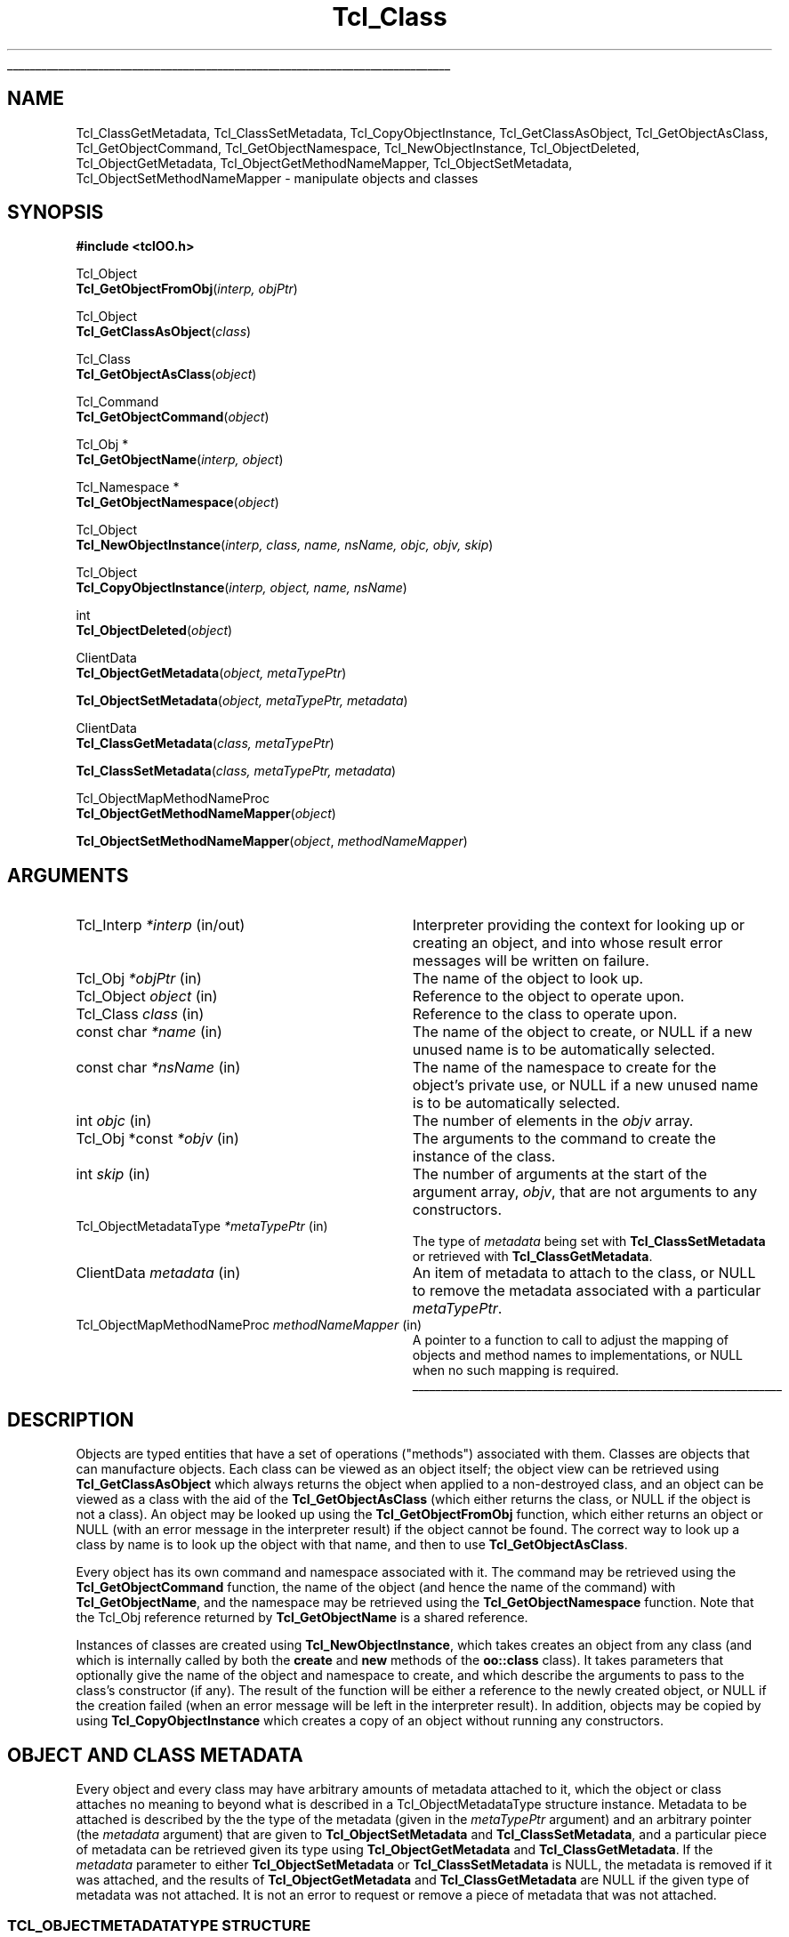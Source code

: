 .lf 1 ././doc/Class.3
'\"
'\" Copyright (c) 2007-2008 Donal K. Fellows
'\"
'\" See the file "license.terms" for information on usage and redistribution
'\" of this file, and for a DISCLAIMER OF ALL WARRANTIES.
'\"
.lf 1 ./doc/man.macros
.\" The -*- nroff -*- definitions below are for supplemental macros used
.\" in Tcl/Tk manual entries.
.\"
.\" .AP type name in/out ?indent?
.\"	Start paragraph describing an argument to a library procedure.
.\"	type is type of argument (int, etc.), in/out is either "in", "out",
.\"	or "in/out" to describe whether procedure reads or modifies arg,
.\"	and indent is equivalent to second arg of .IP (shouldn't ever be
.\"	needed;  use .AS below instead)
.\"
.\" .AS ?type? ?name?
.\"	Give maximum sizes of arguments for setting tab stops.  Type and
.\"	name are examples of largest possible arguments that will be passed
.\"	to .AP later.  If args are omitted, default tab stops are used.
.\"
.\" .BS
.\"	Start box enclosure.  From here until next .BE, everything will be
.\"	enclosed in one large box.
.\"
.\" .BE
.\"	End of box enclosure.
.\"
.\" .CS
.\"	Begin code excerpt.
.\"
.\" .CE
.\"	End code excerpt.
.\"
.\" .VS ?version? ?br?
.\"	Begin vertical sidebar, for use in marking newly-changed parts
.\"	of man pages.  The first argument is ignored and used for recording
.\"	the version when the .VS was added, so that the sidebars can be
.\"	found and removed when they reach a certain age.  If another argument
.\"	is present, then a line break is forced before starting the sidebar.
.\"
.\" .VE
.\"	End of vertical sidebar.
.\"
.\" .DS
.\"	Begin an indented unfilled display.
.\"
.\" .DE
.\"	End of indented unfilled display.
.\"
.\" .SO ?manpage?
.\"	Start of list of standard options for a Tk widget. The manpage
.\"	argument defines where to look up the standard options; if
.\"	omitted, defaults to "options". The options follow on successive
.\"	lines, in three columns separated by tabs.
.\"
.\" .SE
.\"	End of list of standard options for a Tk widget.
.\"
.\" .OP cmdName dbName dbClass
.\"	Start of description of a specific option.  cmdName gives the
.\"	option's name as specified in the class command, dbName gives
.\"	the option's name in the option database, and dbClass gives
.\"	the option's class in the option database.
.\"
.\" .UL arg1 arg2
.\"	Print arg1 underlined, then print arg2 normally.
.\"
.\" .QW arg1 ?arg2?
.\"	Print arg1 in quotes, then arg2 normally (for trailing punctuation).
.\"
.\" .PQ arg1 ?arg2?
.\"	Print an open parenthesis, arg1 in quotes, then arg2 normally
.\"	(for trailing punctuation) and then a closing parenthesis.
.\"
.\"	# Set up traps and other miscellaneous stuff for Tcl/Tk man pages.
.if t .wh -1.3i ^B
.nr ^l \n(.l
.ad b
.\"	# Start an argument description
.de AP
.ie !"\\$4"" .TP \\$4
.el \{\
.   ie !"\\$2"" .TP \\n()Cu
.   el          .TP 15
.\}
.ta \\n()Au \\n()Bu
.ie !"\\$3"" \{\
\&\\$1 \\fI\\$2\\fP (\\$3)
.\".b
.\}
.el \{\
.br
.ie !"\\$2"" \{\
\&\\$1	\\fI\\$2\\fP
.\}
.el \{\
\&\\fI\\$1\\fP
.\}
.\}
..
.\"	# define tabbing values for .AP
.de AS
.nr )A 10n
.if !"\\$1"" .nr )A \\w'\\$1'u+3n
.nr )B \\n()Au+15n
.\"
.if !"\\$2"" .nr )B \\w'\\$2'u+\\n()Au+3n
.nr )C \\n()Bu+\\w'(in/out)'u+2n
..
.AS Tcl_Interp Tcl_CreateInterp in/out
.\"	# BS - start boxed text
.\"	# ^y = starting y location
.\"	# ^b = 1
.de BS
.br
.mk ^y
.nr ^b 1u
.if n .nf
.if n .ti 0
.if n \l'\\n(.lu\(ul'
.if n .fi
..
.\"	# BE - end boxed text (draw box now)
.de BE
.nf
.ti 0
.mk ^t
.ie n \l'\\n(^lu\(ul'
.el \{\
.\"	Draw four-sided box normally, but don't draw top of
.\"	box if the box started on an earlier page.
.ie !\\n(^b-1 \{\
\h'-1.5n'\L'|\\n(^yu-1v'\l'\\n(^lu+3n\(ul'\L'\\n(^tu+1v-\\n(^yu'\l'|0u-1.5n\(ul'
.\}
.el \}\
\h'-1.5n'\L'|\\n(^yu-1v'\h'\\n(^lu+3n'\L'\\n(^tu+1v-\\n(^yu'\l'|0u-1.5n\(ul'
.\}
.\}
.fi
.br
.nr ^b 0
..
.\"	# VS - start vertical sidebar
.\"	# ^Y = starting y location
.\"	# ^v = 1 (for troff;  for nroff this doesn't matter)
.de VS
.if !"\\$2"" .br
.mk ^Y
.ie n 'mc \s12\(br\s0
.el .nr ^v 1u
..
.\"	# VE - end of vertical sidebar
.de VE
.ie n 'mc
.el \{\
.ev 2
.nf
.ti 0
.mk ^t
\h'|\\n(^lu+3n'\L'|\\n(^Yu-1v\(bv'\v'\\n(^tu+1v-\\n(^Yu'\h'-|\\n(^lu+3n'
.sp -1
.fi
.ev
.\}
.nr ^v 0
..
.\"	# Special macro to handle page bottom:  finish off current
.\"	# box/sidebar if in box/sidebar mode, then invoked standard
.\"	# page bottom macro.
.de ^B
.ev 2
'ti 0
'nf
.mk ^t
.if \\n(^b \{\
.\"	Draw three-sided box if this is the box's first page,
.\"	draw two sides but no top otherwise.
.ie !\\n(^b-1 \h'-1.5n'\L'|\\n(^yu-1v'\l'\\n(^lu+3n\(ul'\L'\\n(^tu+1v-\\n(^yu'\h'|0u'\c
.el \h'-1.5n'\L'|\\n(^yu-1v'\h'\\n(^lu+3n'\L'\\n(^tu+1v-\\n(^yu'\h'|0u'\c
.\}
.if \\n(^v \{\
.nr ^x \\n(^tu+1v-\\n(^Yu
\kx\h'-\\nxu'\h'|\\n(^lu+3n'\ky\L'-\\n(^xu'\v'\\n(^xu'\h'|0u'\c
.\}
.bp
'fi
.ev
.if \\n(^b \{\
.mk ^y
.nr ^b 2
.\}
.if \\n(^v \{\
.mk ^Y
.\}
..
.\"	# DS - begin display
.de DS
.RS
.nf
.sp
..
.\"	# DE - end display
.de DE
.fi
.RE
.sp
..
.\"	# SO - start of list of standard options
.de SO
'ie '\\$1'' .ds So \\fBoptions\\fR
'el .ds So \\fB\\$1\\fR
.SH "STANDARD OPTIONS"
.LP
.nf
.ta 5.5c 11c
.ft B
..
.\"	# SE - end of list of standard options
.de SE
.fi
.ft R
.LP
See the \\*(So manual entry for details on the standard options.
..
.\"	# OP - start of full description for a single option
.de OP
.LP
.nf
.ta 4c
Command-Line Name:	\\fB\\$1\\fR
Database Name:	\\fB\\$2\\fR
Database Class:	\\fB\\$3\\fR
.fi
.IP
..
.\"	# CS - begin code excerpt
.de CS
.RS
.nf
.ta .25i .5i .75i 1i
..
.\"	# CE - end code excerpt
.de CE
.fi
.RE
..
.\"	# UL - underline word
.de UL
\\$1\l'|0\(ul'\\$2
..
.\"	# QW - apply quotation marks to word
.de QW
.ie '\\*(lq'"' ``\\$1''\\$2
.\"" fix emacs highlighting
.el \\*(lq\\$1\\*(rq\\$2
..
.\"	# PQ - apply parens and quotation marks to word
.de PQ
.ie '\\*(lq'"' (``\\$1''\\$2)\\$3
.\"" fix emacs highlighting
.el (\\*(lq\\$1\\*(rq\\$2)\\$3
..
.\"	# QR - quoted range
.de QR
.ie '\\*(lq'"' ``\\$1''\\-``\\$2''\\$3
.\"" fix emacs highlighting
.el \\*(lq\\$1\\*(rq\\-\\*(lq\\$2\\*(rq\\$3
..
.\"	# MT - "empty" string
.de MT
.QW ""
..
.lf 8 ././doc/Class.3
.TH Tcl_Class 3 0.1 TclOO "TclOO Library Functions"
.BS
'\" Note:  do not modify the .SH NAME line immediately below!
.SH NAME
Tcl_ClassGetMetadata, Tcl_ClassSetMetadata, Tcl_CopyObjectInstance, Tcl_GetClassAsObject, Tcl_GetObjectAsClass, Tcl_GetObjectCommand, Tcl_GetObjectNamespace, Tcl_NewObjectInstance, Tcl_ObjectDeleted, Tcl_ObjectGetMetadata, Tcl_ObjectGetMethodNameMapper, Tcl_ObjectSetMetadata, Tcl_ObjectSetMethodNameMapper \- manipulate objects and classes
.SH SYNOPSIS
.nf
\fB#include <tclOO.h>\fR
.sp
Tcl_Object
\fBTcl_GetObjectFromObj\fR(\fIinterp, objPtr\fR)
.sp
Tcl_Object
\fBTcl_GetClassAsObject\fR(\fIclass\fR)
.sp
Tcl_Class
\fBTcl_GetObjectAsClass\fR(\fIobject\fR)
.sp
Tcl_Command
\fBTcl_GetObjectCommand\fR(\fIobject\fR)
.sp
Tcl_Obj *
\fBTcl_GetObjectName\fR(\fIinterp, object\fR)
.sp
Tcl_Namespace *
\fBTcl_GetObjectNamespace\fR(\fIobject\fR)
.sp
Tcl_Object
\fBTcl_NewObjectInstance\fR(\fIinterp, class, name, nsName, objc, objv, skip\fR)
.sp
Tcl_Object
\fBTcl_CopyObjectInstance\fR(\fIinterp, object, name, nsName\fR)
.sp
int
\fBTcl_ObjectDeleted\fR(\fIobject\fR)
.sp
ClientData
\fBTcl_ObjectGetMetadata\fR(\fIobject, metaTypePtr\fR)
.sp
\fBTcl_ObjectSetMetadata\fR(\fIobject, metaTypePtr, metadata\fR)
.sp
ClientData
\fBTcl_ClassGetMetadata\fR(\fIclass, metaTypePtr\fR)
.sp
\fBTcl_ClassSetMetadata\fR(\fIclass, metaTypePtr, metadata\fR)
.sp
Tcl_ObjectMapMethodNameProc
\fBTcl_ObjectGetMethodNameMapper\fR(\fIobject\fR)
.sp
\fBTcl_ObjectSetMethodNameMapper\fR(\fIobject\fR, \fImethodNameMapper\fR)
.SH ARGUMENTS
.AS ClientData metadata in/out
.AP Tcl_Interp *interp in/out
Interpreter providing the context for looking up or creating an object, and
into whose result error messages will be written on failure.
.AP Tcl_Obj *objPtr in
The name of the object to look up.
.AP Tcl_Object object in
Reference to the object to operate upon.
.AP Tcl_Class class in
Reference to the class to operate upon.
.AP "const char" *name in
The name of the object to create, or NULL if a new unused name is to be
automatically selected.
.AP "const char" *nsName in
The name of the namespace to create for the object's private use, or NULL if a
new unused name is to be automatically selected.
.AP int objc in
The number of elements in the \fIobjv\fR array.
.AP "Tcl_Obj *const" *objv in
The arguments to the command to create the instance of the class.
.AP int skip in
The number of arguments at the start of the argument array, \fIobjv\fR, that
are not arguments to any constructors.
.AP Tcl_ObjectMetadataType *metaTypePtr in
The type of \fImetadata\fR being set with \fBTcl_ClassSetMetadata\fR or
retrieved with \fBTcl_ClassGetMetadata\fR.
.AP ClientData metadata in
An item of metadata to attach to the class, or NULL to remove the metadata
associated with a particular \fImetaTypePtr\fR.
.AP "Tcl_ObjectMapMethodNameProc" "methodNameMapper" in
A pointer to a function to call to adjust the mapping of objects and method
names to implementations, or NULL when no such mapping is required.
.BE
.SH DESCRIPTION
.PP
Objects are typed entities that have a set of operations ("methods")
associated with them. Classes are objects that can manufacture objects. Each
class can be viewed as an object itself; the object view can be retrieved
using \fBTcl_GetClassAsObject\fR which always returns the object when applied
to a non-destroyed class, and an object can be viewed as a class with the aid
of the \fBTcl_GetObjectAsClass\fR (which either returns the class, or NULL if
the object is not a class). An object may be looked up using the
\fBTcl_GetObjectFromObj\fR function, which either returns an object or NULL
(with an error message in the interpreter result) if the object cannot be
found. The correct way to look up a class by name is to look up the object
with that name, and then to use \fBTcl_GetObjectAsClass\fR.
.PP
Every object has its own command and namespace associated with it. The command
may be retrieved using the \fBTcl_GetObjectCommand\fR function, the name of
the object (and hence the name of the command) with \fBTcl_GetObjectName\fR,
and the namespace may be retrieved using the \fBTcl_GetObjectNamespace\fR
function. Note that the Tcl_Obj reference returned by \fBTcl_GetObjectName\fR
is a shared reference.
.PP
Instances of classes are created using \fBTcl_NewObjectInstance\fR, which
takes creates an object from any class (and which is internally called by both
the \fBcreate\fR and \fBnew\fR methods of the \fBoo::class\fR class). It takes
parameters that optionally give the name of the object and namespace to
create, and which describe the arguments to pass to the class's constructor
(if any). The result of the function will be either a reference to the newly
created object, or NULL if the creation failed (when an error message will be
left in the interpreter result). In addition, objects may be copied by using
\fBTcl_CopyObjectInstance\fR which creates a copy of an object without running
any constructors.
.SH "OBJECT AND CLASS METADATA"
.PP
Every object and every class may have arbitrary amounts of metadata attached
to it, which the object or class attaches no meaning to beyond what is
described in a Tcl_ObjectMetadataType structure instance. Metadata to be
attached is described by the the type of the metadata (given in the
\fImetaTypePtr\fR argument) and an arbitrary pointer (the \fImetadata\fR
argument) that are given to \fBTcl_ObjectSetMetadata\fR and
\fBTcl_ClassSetMetadata\fR, and a particular piece of metadata can be
retrieved given its type using \fBTcl_ObjectGetMetadata\fR and
\fBTcl_ClassGetMetadata\fR. If the \fImetadata\fR parameter to either
\fBTcl_ObjectSetMetadata\fR or \fBTcl_ClassSetMetadata\fR is NULL, the
metadata is removed if it was attached, and the results of
\fBTcl_ObjectGetMetadata\fR and \fBTcl_ClassGetMetadata\fR are NULL if the
given type of metadata was not attached. It is not an error to request or
remove a piece of metadata that was not attached.
.SS "TCL_OBJECTMETADATATYPE STRUCTURE"
.PP
The contents of the Tcl_ObjectMetadataType structure are as follows:
.PP
.CS
 typedef const struct {
     int \fIversion\fR;
     const char *\fIname\fR;
     Tcl_ObjectMetadataDeleteProc \fIdeleteProc\fR;
     Tcl_CloneProc \fIcloneProc\fR;
 } \fBTcl_ObjectMetadataType\fR;
.CE
.PP
The \fIversion\fR field allows for future expansion of the structure, and
should always be declared equal to TCL_OO_METADATA_VERSION_CURRENT. The
\fIname\fR field provides a human-readable name for the type, and is reserved
for debugging.
.PP
The \fIdeleteProc\fR field gives a function of type
Tcl_ObjectMetadataDeleteProc that is used to delete a particular piece of
metadata, and is called when the attached metadata is replaced or removed; the
field must not be NULL.
.PP
The \fIcloneProc\fR field gives a function that is used to copy a piece of
metadata (used when a copy of an object is created using
\fBTcl_CopyObjectInstance\fR); if NULL, the metadata will be just directly
copied.
.SS "TCL_OBJECTMETADATADELETEPROC FUNCTION SIGNATURE"
.PP
Functions matching this signature are used to delete metadata associated with
a class or object.
.PP
.CS
 typedef void (*\fBTcl_ObjectMetadataDeleteProc\fR) (
         ClientData \fImetadata\fR);
.CE
.PP
The \fImetadata\fR argument gives the address of the metadata to be
deleted.
.SS "TCL_CLONEPROC FUNCTION SIGNATURE"
.PP
Functions matching this signature are used to create copies of metadata
associated with a class or object.
.PP
.CS
 typedef int (*\fBTcl_CloneProc\fR) (
         Tcl_Interp *\fIinterp\fR,
         ClientData \fIsrcMetadata\fR,
         ClientData *\fIdstMetadataPtr\fR);
.CE
.PP
The \fIinterp\fR argument gives a place to write an error message when the
attempt to clone the object is to fail, in which case the clone procedure must
also return TCL_ERROR; it should return TCL_OK otherwise.
The \fIsrcMetadata\fR argument gives the address of the metadata to be cloned,
and the cloned metadata should be written into the variable pointed to by
\fIdstMetadataPtr\fR; a NULL should be written if the metadata is to not be
cloned but the overall object copy operation is still to succeed.
.SH "OBJECT METHOD NAME MAPPING"
It is possible to control, on a per-object basis, what methods are invoked
when a particular method is invoked. Normally this is done by looking up the
method name in the object and then in the class hierarchy, but fine control of
exactly what the value used to perform the look up is afforded through the
ability to set a method name mapper callback via
\fBTcl_ObjectSetMethodNameMapper\fR (and its introspection counterpart,
\fBTcl_ObjectGetMethodNameMapper\fR, which returns the current mapper). The
current mapper (if any) is invoked immediately before looking up what chain of
method implementations is to be used.
.SS "TCL_OBJECTMAPMETHODNAMEPROC FUNCTION SIGNATURE"
The \fITcl_ObjectMapMethodNameProc\fR callback is defined as follows:
.PP
.CS
 typedef int (*\fBTcl_ObjectMapMethodNameProc\fR)(
         Tcl_Interp *\fIinterp\fR,
         Tcl_Object \fIobject\fR,
         Tcl_Class *\fIstartClsPtr\fR,
         Tcl_Obj *\fImethodNameObj\fR);
.CE
.PP
The \fIinterp\fR parameter (and the integer result) follow normal Tcl result
rules for error reporting. The \fIobject\fR parameter says which object is
being processed. The \fIstartClsPtr\fR parameter points to a variable that
contains the first class to provide a definition in the method chain to
process, or NULL if the whole chain is to be processed (the argument itself is
never NULL); this variable may be updated by the callback. The
\fImethodNameObj\fR parameter gives an unshared object containing the name of
the method being invoked, as provided by the user; this object may be updated
by the callback.
.SH "SEE ALSO"
Method(3), oo::class(n), oo::copy(n), oo::define(n), oo::object(n)
.SH KEYWORDS
class, constructor, object

.\" Local variables:
.\" mode: nroff
.\" fill-column: 78
.\" End:
